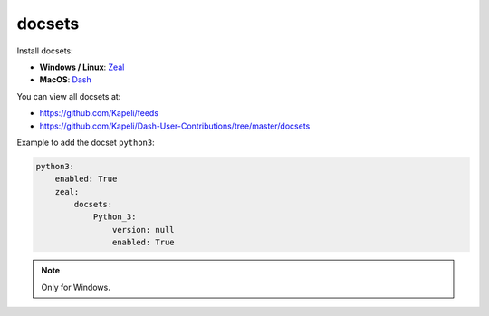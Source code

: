 .. _module_conf_docsets:

=======
docsets
=======

Install docsets:

- **Windows / Linux**: `Zeal <https://zealdocs.org>`_
- **MacOS**: `Dash <https://kapeli.com/dash>`_

You can view all docsets at:

- https://github.com/Kapeli/feeds
- https://github.com/Kapeli/Dash-User-Contributions/tree/master/docsets


Example to add the docset ``python3``:

.. code-block:: yaml

    python3:
        enabled: True
        zeal:
            docsets:
                Python_3:
                    version: null
                    enabled: True

.. note::

    Only for Windows.
